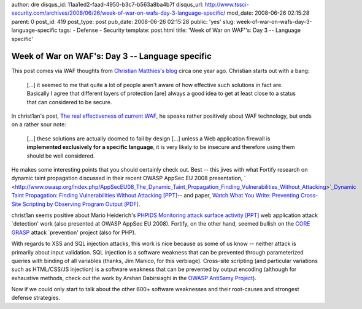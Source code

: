 author: dre
disqus_id: 11aa1ed2-faad-4950-b3c7-b563a8ba4b7f
disqus_url: http://www.tssci-security.com/archives/2008/06/26/week-of-war-on-wafs-day-3-language-specific/
mod_date: 2008-06-26 02:15:28
parent: 0
post_id: 419
post_type: post
pub_date: 2008-06-26 02:15:28
public: 'yes'
slug: week-of-war-on-wafs-day-3-language-specific
tags:
- Defense
- Security
template: post.html
title: 'Week of War on WAF''s: Day 3 -- Language specific'

Week of War on WAF's: Day 3 -- Language specific
################################################

This post comes via WAF thoughts from `Christian Matthies's
blog <http://christ1an.blogspot.com>`_ circa one year ago. Christian
starts out with a bang:

    [...] it seemed to me that quite a lot of people aren't aware of how
    effective such solutions in fact are. Basically I agree that
    different layers of protection [are] always a good idea to get at
    least close to a status that can considered to be secure.

In christ1an's post, `The real effectiveness of current
WAF <http://christ1an.blogspot.com/2007/05/real-effectiveness-of-current-waf.html>`_,
he speaks rather positively about WAF technology, but ends on a rather
sour note:

    [...] these solutions are actually doomed to fail by design [...]
    unless a Web application firewall is **implemented exclusively for a
    specific language**, it is very likely to be insecure and therefore
    using them should be well considered.

He makes some interesting points that you should certainly check out.
Best -- this jives with what Fortify research on dynamic taint
propagation discussed in their recent OWASP AppSec EU 2008 presentation,
` <http://www.owasp.org/index.php/AppSecEU08_The_Dynamic_Taint_Propagation_Finding_Vulnerabilities_Without_Attacking>`_\ `Dynamic
Taint Propagation: Finding Vulnerabilities Without Attacking
[PPT] <http://www.owasp.org/images/d/d3/AppSecEU08_Dynamic_Taint_Propagation_OWASP.ppt>`_--
and paper, `Watch What You Write: Preventing Cross-Site Scripting by
Observing Program Output
[PDF] <http://www.owasp.org/images/9/9d/OWASP-AppSecEU08-Madou.pdf>`_.

christ1an seems positive about Mario Heiderich's `PHPIDS Monitoring
attack surface activity
[PPT] <http://www.owasp.org/images/d/dd/AppSec08_PHPIDS_Monitoring_attack_surface_activity.ppt>`_
web application attack \`detection' work (also presented at OWASP AppSec
EU 2008). Fortify, on the other hand, seemed bullish on the `CORE
GRASP <http://grasp.coresecurity.com/>`_ attack \`prevention' project
(also for PHP).

With regards to XSS and SQL injection attacks, this work is nice because
as some of us know -- neither attack is primarily about input
validation. SQL injection is a software weakness that can be prevented
through parameterized queries with binding of all variables (thanks, Jim
Manico, for this verbiage). Cross-site scripting (and particular
variations such as HTML/CSS/JS injection) is a software weakness that
can be prevented by output encoding (although for exhaustive methods,
check out the work by Arshan Dabirsiaghi in the `OWASP AntiSamy
Project <http://www.owasp.org/index.php/Category:OWASP_AntiSamy_Project>`_).

Now if we could only start to talk about the other 600+ software
weaknesses and their root-causes and strongest defense strategies.
